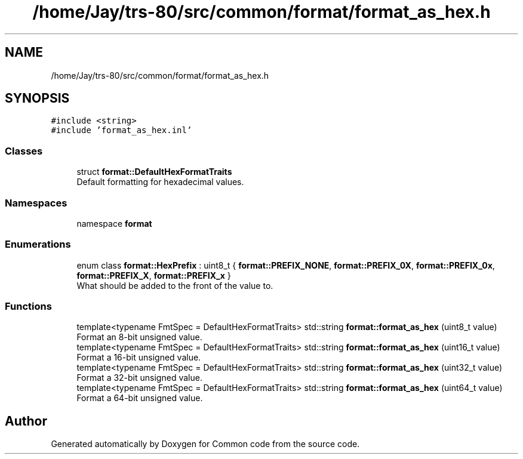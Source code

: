 .TH "/home/Jay/trs-80/src/common/format/format_as_hex.h" 3 "Sat Aug 20 2022" "Common code" \" -*- nroff -*-
.ad l
.nh
.SH NAME
/home/Jay/trs-80/src/common/format/format_as_hex.h
.SH SYNOPSIS
.br
.PP
\fC#include <string>\fP
.br
\fC#include 'format_as_hex\&.inl'\fP
.br

.SS "Classes"

.in +1c
.ti -1c
.RI "struct \fBformat::DefaultHexFormatTraits\fP"
.br
.RI "Default formatting for hexadecimal values\&. "
.in -1c
.SS "Namespaces"

.in +1c
.ti -1c
.RI "namespace \fBformat\fP"
.br
.in -1c
.SS "Enumerations"

.in +1c
.ti -1c
.RI "enum class \fBformat::HexPrefix\fP : uint8_t { \fBformat::PREFIX_NONE\fP, \fBformat::PREFIX_0X\fP, \fBformat::PREFIX_0x\fP, \fBformat::PREFIX_X\fP, \fBformat::PREFIX_x\fP }"
.br
.RI "What should be added to the front of the value to\&. "
.in -1c
.SS "Functions"

.in +1c
.ti -1c
.RI "template<typename FmtSpec  = DefaultHexFormatTraits> std::string \fBformat::format_as_hex\fP (uint8_t value)"
.br
.RI "Format an 8-bit unsigned value\&. "
.ti -1c
.RI "template<typename FmtSpec  = DefaultHexFormatTraits> std::string \fBformat::format_as_hex\fP (uint16_t value)"
.br
.RI "Format a 16-bit unsigned value\&. "
.ti -1c
.RI "template<typename FmtSpec  = DefaultHexFormatTraits> std::string \fBformat::format_as_hex\fP (uint32_t value)"
.br
.RI "Format a 32-bit unsigned value\&. "
.ti -1c
.RI "template<typename FmtSpec  = DefaultHexFormatTraits> std::string \fBformat::format_as_hex\fP (uint64_t value)"
.br
.RI "Format a 64-bit unsigned value\&. "
.in -1c
.SH "Author"
.PP 
Generated automatically by Doxygen for Common code from the source code\&.
